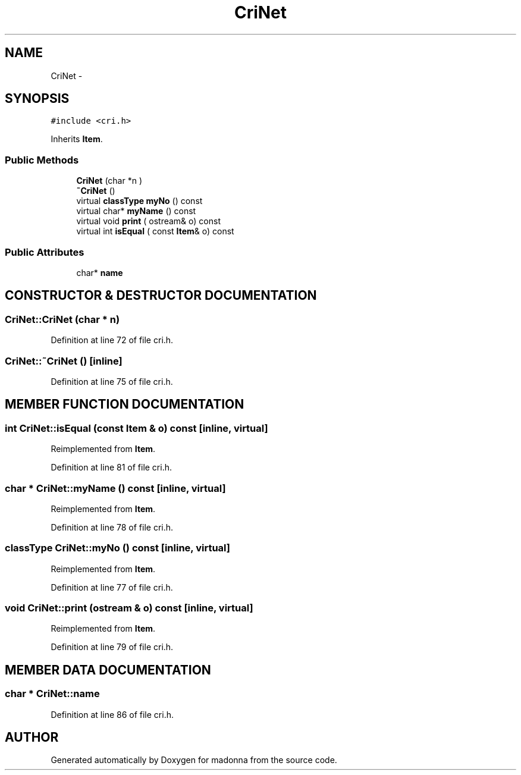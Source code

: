 .TH CriNet 3 "28 Sep 2000" "madonna" \" -*- nroff -*-
.ad l
.nh
.SH NAME
CriNet \- 
.SH SYNOPSIS
.br
.PP
\fC#include <cri.h>\fR
.PP
Inherits \fBItem\fR.
.PP
.SS Public Methods

.in +1c
.ti -1c
.RI "\fBCriNet\fR (char *n )"
.br
.ti -1c
.RI "\fB~CriNet\fR ()"
.br
.ti -1c
.RI "virtual \fBclassType\fR \fBmyNo\fR () const"
.br
.ti -1c
.RI "virtual char* \fBmyName\fR () const"
.br
.ti -1c
.RI "virtual void \fBprint\fR ( ostream& o) const"
.br
.ti -1c
.RI "virtual int \fBisEqual\fR ( const \fBItem\fR& o) const"
.br
.in -1c
.SS Public Attributes

.in +1c
.ti -1c
.RI "char* \fBname\fR"
.br
.in -1c
.SH CONSTRUCTOR & DESTRUCTOR DOCUMENTATION
.PP 
.SS CriNet::CriNet (char * n)
.PP
Definition at line 72 of file cri.h.
.SS CriNet::~CriNet ()\fC [inline]\fR
.PP
Definition at line 75 of file cri.h.
.SH MEMBER FUNCTION DOCUMENTATION
.PP 
.SS int CriNet::isEqual (const \fBItem\fR & o) const\fC [inline, virtual]\fR
.PP
Reimplemented from \fBItem\fR.
.PP
Definition at line 81 of file cri.h.
.SS char * CriNet::myName () const\fC [inline, virtual]\fR
.PP
Reimplemented from \fBItem\fR.
.PP
Definition at line 78 of file cri.h.
.SS \fBclassType\fR CriNet::myNo () const\fC [inline, virtual]\fR
.PP
Reimplemented from \fBItem\fR.
.PP
Definition at line 77 of file cri.h.
.SS void CriNet::print (ostream & o) const\fC [inline, virtual]\fR
.PP
Reimplemented from \fBItem\fR.
.PP
Definition at line 79 of file cri.h.
.SH MEMBER DATA DOCUMENTATION
.PP 
.SS char * CriNet::name
.PP
Definition at line 86 of file cri.h.

.SH AUTHOR
.PP 
Generated automatically by Doxygen for madonna from the source code.